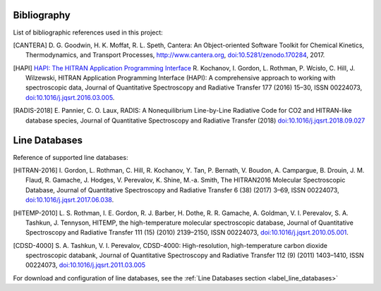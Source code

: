 Bibliography
------------

List of bibliographic references used in this project:

.. [CANTERA] D. G. Goodwin, H. K. Moffat, R. L. Speth, Cantera: An Object-oriented Software
             Toolkit for Chemical Kinetics, Thermodynamics, and Transport Processes,
             http://www.cantera.org, `doi:10.5281/zenodo.170284 <https://zenodo.org/record/170284#.XRIOno-xVEY>`__, 2017.

.. [HAPI] `HAPI: The HITRAN Application Programming Interface <http://hitran.org/hapi>`_
          R. Kochanov, I. Gordon, L. Rothman, P. Wcisło, C. Hill, J. Wilzewski, HITRAN Application Programming Interface (HAPI):
          A comprehensive approach to working with spectroscopic data, Journal of Quantitative Spectroscopy
          and Radiative Transfer 177 (2016) 15–30, ISSN 00224073, `doi:10.1016/j.jqsrt.2016.03.005 <https://www.researchgate.net/publication/297682202_HITRAN_Application_Programming_Interface_HAPI_A_comprehensive_approach_to_working_with_spectroscopic_data>`__.

.. [RADIS-2018] E. Pannier, C. O. Laux, RADIS: A Nonequilibrium Line-by-Line Radiative Code for CO2 and
                HITRAN-like database species, Journal of Quantitative Spectroscopy and Radiative Transfer
                (2018) `doi:10.1016/j.jqsrt.2018.09.027 <https://www.sciencedirect.com/science/article/pii/S0022407318305867?via%3Dihub>`__

.. [Spectral Synthesis Algorithm] D.C.M. van den Bekerom, E. Pannier, A Discrete Integral Transform for Rapid Spectral Synthesis,
                Journal of Quantitative Spectroscopy and Radiative Transfer (2021) `doi:10.1016/j.jqsrt.2020.107476 <https://www.sciencedirect.com/science/article/abs/pii/S0022407320310049>`__

Line Databases
--------------

Reference of supported line databases:

.. [HITRAN-2016] I. Gordon, L. Rothman, C. Hill, R. Kochanov, Y. Tan, P. Bernath, V. Boudon, A. Campargue,
                 B. Drouin, J. M. Flaud, R. Gamache, J. Hodges, V. Perevalov, K. Shine, M.-a. Smith,
                 The HITRAN2016 Molecular Spectroscopic Database, Journal of Quantitative Spectroscopy and Radiative
                 Transfer 6 (38) (2017) 3–69, ISSN 00224073, `doi:10.1016/j.jqsrt.2017.06.038 <https://www.sciencedirect.com/science/article/pii/S0022407317301073>`__.

.. [HITEMP-2010] L. S. Rothman, I. E. Gordon, R. J. Barber, H. Dothe, R. R. Gamache, A. Goldman, V. I. Perevalov,
                 S. A. Tashkun, J. Tennyson, HITEMP, the high-temperature molecular spectroscopic database,
                 Journal of Quantitative Spectroscopy and Radiative Transfer 111 (15) (2010)
                 2139–2150, ISSN 00224073, `doi:10.1016/j.jqsrt.2010.05.001 <https://www.sciencedirect.com/science/article/pii/S002240731000169X>`__.

.. [CDSD-4000] S. A. Tashkun, V. I. Perevalov, CDSD-4000: High-resolution, high-temperature carbon dioxide
               spectroscopic databank, Journal of Quantitative Spectroscopy and Radiative Transfer 112 (9) (2011)
               1403–1410, ISSN 00224073, `doi:10.1016/j.jqsrt.2011.03.005 <https://www.sciencedirect.com/science/article/pii/S0022407311001154>`__

For download and configuration of line databases, see the :ref:`Line Databases section <label_line_databases>`
